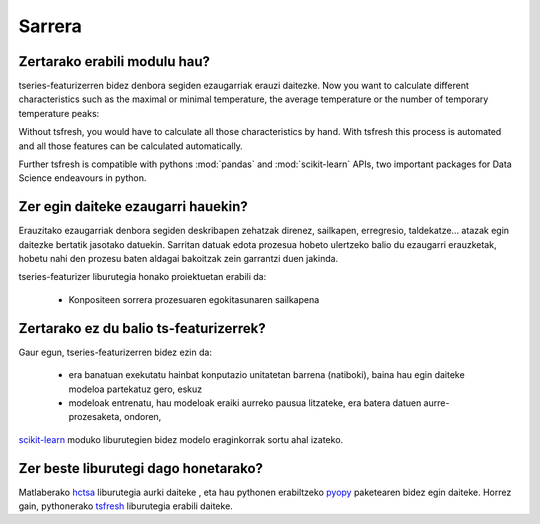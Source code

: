 Sarrera
============

Zertarako erabili modulu hau?
------------------------------
tseries-featurizerren bidez denbora segiden ezaugarriak erauzi daitezke.
Now you want to calculate different characteristics such as the maximal or minimal temperature, the average temperature
or the number of temporary temperature peaks:

.. image:: ../images/introduction_ts_exa_features.png
   :scale: 70 %
   :alt: some characteristics of the time series
   :align: center

Without tsfresh, you would have to calculate all those characteristics by hand. With tsfresh this process is automated
and all those features can be calculated automatically.

Further tsfresh is compatible with pythons :mod:`pandas` and :mod:`scikit-learn` APIs, two important packages for Data
Science endeavours in python.

Zer egin daiteke ezaugarri hauekin?
------------------------------------

Erauzitako ezaugarriak denbora segiden deskribapen zehatzak direnez, sailkapen, erregresio, taldekatze... atazak egin
daitezke bertatik jasotako datuekin. Sarritan datuak edota prozesua hobeto ulertzeko balio du ezaugarri erauzketak,
hobetu nahi den prozesu baten aldagai bakoitzak zein garrantzi duen jakinda.

tseries-featurizer liburutegia honako proiektuetan erabili da:

    * Konpositeen sorrera prozesuaren egokitasunaren sailkapena

Zertarako ez du balio ts-featurizerrek?
---------------------------------------

Gaur egun, tseries-featurizerren bidez ezin da:

    * era banatuan exekutatu hainbat konputazio unitatetan barrena (natiboki), baina hau egin daiteke modeloa partekatuz gero, eskuz
    * modeloak entrenatu, hau modeloak eraiki aurreko pausua litzateke, era batera datuen aurre-prozesaketa, ondoren,
`scikit-learn <http://scikit-learn.org/stable/>`_ moduko liburutegien bidez modelo eraginkorrak sortu ahal izateko.


Zer beste liburutegi dago honetarako?
-------------------------------------

Matlaberako `hctsa <https://github.com/benfulcher/hctsa>`_ liburutegia aurki daiteke , eta hau pythonen erabiltzeko
`pyopy <https://github.com/strawlab/pyopy>`_ paketearen bidez egin daiteke. Horrez gain, pythonerako
`tsfresh <https://github.com/blue-yonder/tsfresh>`_ liburutegia erabili daiteke.
